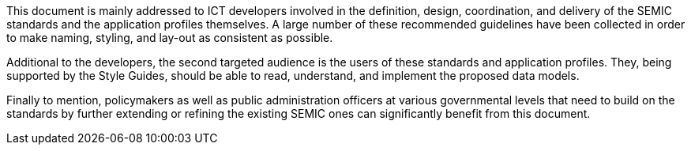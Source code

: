 This document is mainly addressed to ICT developers involved in the definition, design, coordination, and delivery of the SEMIC standards and the application profiles themselves. A large number of these recommended guidelines have been collected in order to make naming, styling, and lay-out as consistent as possible.

Additional to the developers, the second targeted audience is the users of these standards and application profiles. They, being supported by the Style Guides, should be able to read, understand, and implement the proposed data models.

Finally to mention, policymakers as well as public administration officers at various governmental levels that need to build on the standards by further extending or refining the existing SEMIC ones can significantly benefit from this document.